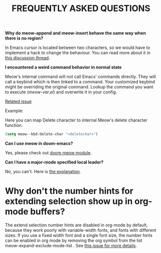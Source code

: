 #+title: FREQUENTLY ASKED QUESTIONS

*Why do meow-append and meow-insert behave the same way when there is no region?*

In Emacs cursor is located between two characters, so we would have to implement a hack to change the behaviour. You can read more about it in [[https://github.com/meow-edit/meow/discussions/87][this discussion thread]].

*I encountered a weird command behavior in normal state*

Meow's internal command will not call Emacs' commands directly. They will call a keybind which is then linked to a command.  Your customized keybind might be overriding the original command. Lookup the command you want to execute ([[meow-var.el][meow-var.el]]) and overwrite it in your config.

[[https://github.com/meow-edit/meow/issues/109][Related issue]]

Example:

Here you can map Delete character to internal Meow's delete character function.
#+begin_src emacs-lisp
  (setq meow--kbd-delete-char "<deletechar>")
#+end_src

*Can I use meow in doom-emacs?*

Yes, please check out [[https://github.com/Not-Leader/doom-meow][doom meow module]].

*Can I have a major-mode specified local leader?*

No, you can't.  Here is [[https://github.com/meow-edit/meow/pull/126#issuecomment-992004368][the explanation]].

* Why don't the number hints for extending selection show up in org-mode buffers?

The extend selection number hints are disabled in org-mode by default, because they work poorly with variable-width fonts, and fonts with different sizes. If you use a fixed width font and a single font size, the number hints can be enabled in org mode by removing the org symbol from the list meow-expand-exclude-mode-list . See [[https://github.com/meow-edit/meow/issues/110][this issue for more details]].
